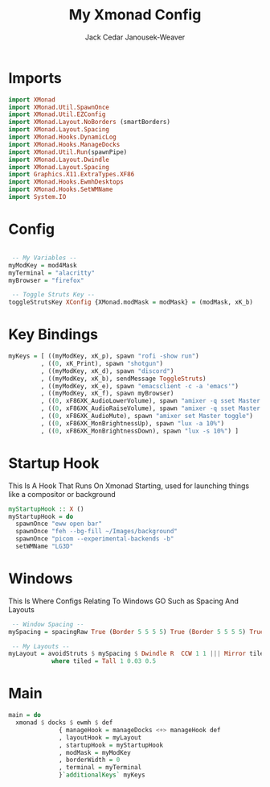 #+TITLE: My Xmonad Config
#+AUTHOR: Jack Cedar Janousek-Weaver

#+PROPERTY: header-args:haskell :tangle ./xmonad.hs

* Imports
#+begin_src haskell
  import XMonad
  import XMonad.Util.SpawnOnce
  import XMonad.Util.EZConfig
  import XMonad.Layout.NoBorders (smartBorders)
  import XMonad.Layout.Spacing
  import XMonad.Hooks.DynamicLog
  import XMonad.Hooks.ManageDocks
  import XMonad.Util.Run(spawnPipe)
  import XMonad.Layout.Dwindle
  import XMonad.Layout.Spacing
  import Graphics.X11.ExtraTypes.XF86
  import XMonad.Hooks.EwmhDesktops
  import XMonad.Hooks.SetWMName
  import System.IO
#+end_src

* Config
#+begin_src haskell

   -- My Variables --
  myModKey = mod4Mask
  myTerminal = "alacritty"
  myBrowser = "firefox"

   -- Toggle Struts Key --
  toggleStrutsKey XConfig {XMonad.modMask = modMask} = (modMask, xK_b)

#+end_src

* Key Bindings
#+begin_src haskell
  myKeys = [ ((myModKey, xK_p), spawn "rofi -show run")
           , ((0, xK_Print), spawn "shotgun")
           , ((myModKey, xK_d), spawn "discord")
           , ((myModKey, xK_b), sendMessage ToggleStruts)
           , ((myModKey, xK_e), spawn "emacsclient -c -a 'emacs'")
           , ((myModKey, xK_f), spawn myBrowser)
           , ((0, xF86XK_AudioLowerVolume), spawn "amixer -q sset Master 2%-")
           , ((0, xF86XK_AudioRaiseVolume), spawn "amixer -q sset Master 2%+") 
           , ((0, xF86XK_AudioMute), spawn "amixer set Master toggle")
           , ((0, xF86XK_MonBrightnessUp), spawn "lux -a 10%")
           , ((0, xF86XK_MonBrightnessDown), spawn "lux -s 10%") ]
#+end_src

* Startup Hook
This Is A Hook That Runs On Xmonad Starting, used for launching things like a compositor or background
#+begin_src haskell
  myStartupHook :: X ()
  myStartupHook = do
    spawnOnce "eww open bar"
    spawnOnce "feh --bg-fill ~/Images/background"
    spawnOnce "picom --experimental-backends -b"
    setWMName "LG3D"
#+end_src

* Windows
This Is Where Configs Relating To Windows GO Such as Spacing And Layouts
#+begin_src haskell
   -- Window Spacing --
  mySpacing = spacingRaw True (Border 5 5 5 5) True (Border 5 5 5 5) True

   -- My Layouts --
  myLayout = avoidStruts $ mySpacing $ Dwindle R  CCW 1 1 ||| Mirror tiled ||| Full
              where tiled = Tall 1 0.03 0.5 

#+end_src

* Main
#+begin_src haskell
  main = do
    xmonad $ docks $ ewmh $ def
                { manageHook = manageDocks <+> manageHook def
                , layoutHook = myLayout
                , startupHook = myStartupHook
                , modMask = myModKey
                , borderWidth = 0
                , terminal = myTerminal 
                }`additionalKeys` myKeys
#+end_src
